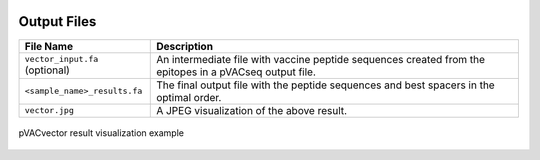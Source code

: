 .. image:: ../images/pVACvector_logo_trans-bg_sm_v4b.png
    :align: right
    :alt: pVACvector logo

Output Files
============

============================== ===========
File Name                      Description
============================== ===========
``vector_input.fa`` (optional) An intermediate file with vaccine peptide sequences created from the epitopes in a pVACseq output file.
``<sample_name>_results.fa``   The final output file with the peptide sequences and best spacers in the optimal order.
``vector.jpg``                 A JPEG visualization of the above result.
============================== ===========

.. figure:: ../images/vector.jpg
   :align: center
   :alt: pVACvector result visualization example

   pVACvector result visualization example

